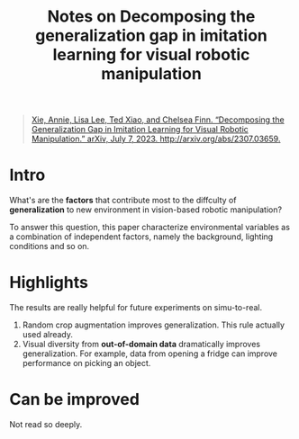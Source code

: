 :PROPERTIES:
:ID:       c2011af3-6793-4317-847d-97df829aeb9e
:END:
#+title: Notes on Decomposing the generalization gap in imitation learning for visual robotic manipulation
#+filetags: :simu2real:imitation:

#+begin_quote
[[zotero://select/items/1_3TMEPGCE][Xie, Annie, Lisa Lee, Ted Xiao, and Chelsea Finn. “Decomposing the Generalization Gap in Imitation Learning for Visual Robotic Manipulation.” arXiv, July 7, 2023. http://arxiv.org/abs/2307.03659.]]
#+end_quote

* Intro

What's are the *factors* that contribute most to the diffculty of *generalization* to new environment in vision-based robotic manipulation?

To answer this question, this paper characterize environmental variables as a combination of independent factors, namely the background, lighting conditions and so on.

* Highlights

The results are really helpful for future experiments on simu-to-real.

1. Random crop augmentation improves generalization. This rule actually used already.
2. Visual diversity from *out-of-domain data* dramatically improves generalization. For example, data from opening a fridge can improve performance on picking an object.

* Can be improved

Not read so deeply.
